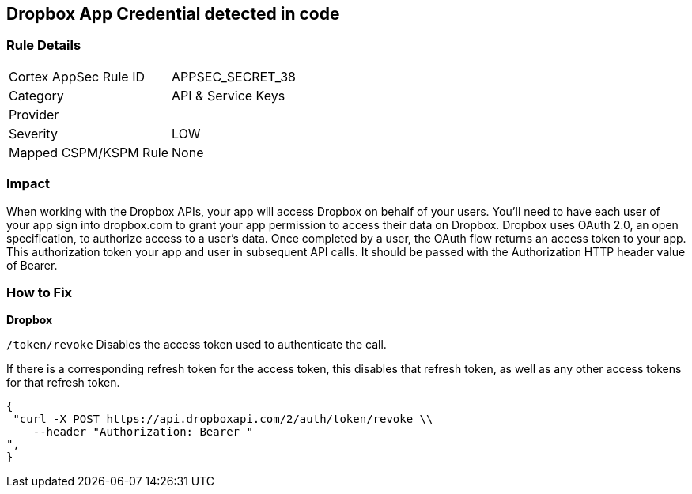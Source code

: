 == Dropbox App Credential detected in code


=== Rule Details

[cols="1,2"]
|===
|Cortex AppSec Rule ID |APPSEC_SECRET_38
|Category |API & Service Keys
|Provider |
|Severity |LOW
|Mapped CSPM/KSPM Rule |None
|===
 



=== Impact
When working with the Dropbox APIs, your app will access Dropbox on behalf of your users. You'll need to have each user of your app sign into dropbox.com to grant your app permission to access their data on Dropbox. Dropbox uses OAuth 2.0, an open specification, to authorize access to a user’s data. Once completed by a user, the OAuth flow returns an access token to your app. This authorization token your app and user in subsequent API calls. It should be passed with the Authorization HTTP header value of Bearer.

=== How to Fix


*Dropbox*

`/token/revoke` Disables the access token used to authenticate the call.


If there is a corresponding refresh token for the access token, this disables that refresh token, as well as any other access tokens for that refresh token.


[source,text]
----
{
 "curl -X POST https://api.dropboxapi.com/2/auth/token/revoke \\
    --header "Authorization: Bearer "
",
}
----

